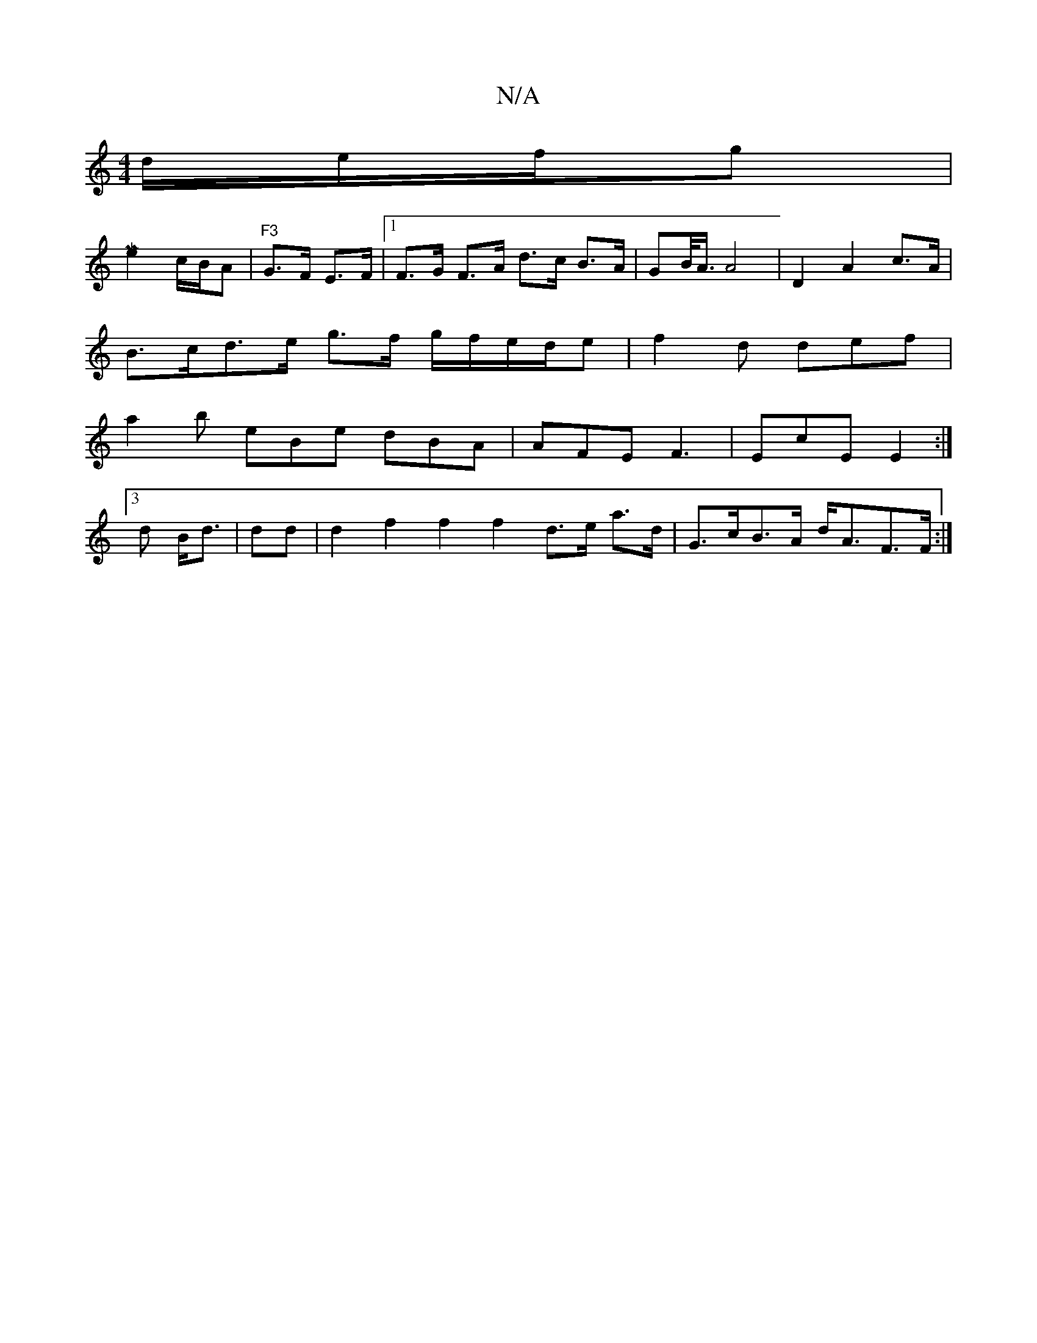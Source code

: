 X:1
T:N/A
M:4/4
R:N/A
K:Cmajor
d/e/f/g|[M|
e2 c/B/A | "F3 "G>F E>F|1 F>G F>A d>c B>A | GB/<A/ A4 | D2 A2 c>A |
B>cd>e g>f g/2f/2e/2d/2e|f2d def|
a2 b eBe dBA|AFE F3|EcE E2 :|
[3d B<d|dd|d2 f2 f2 f2d>e a>d|G>cB>A d<AF>F :|

B4d2 |
e
